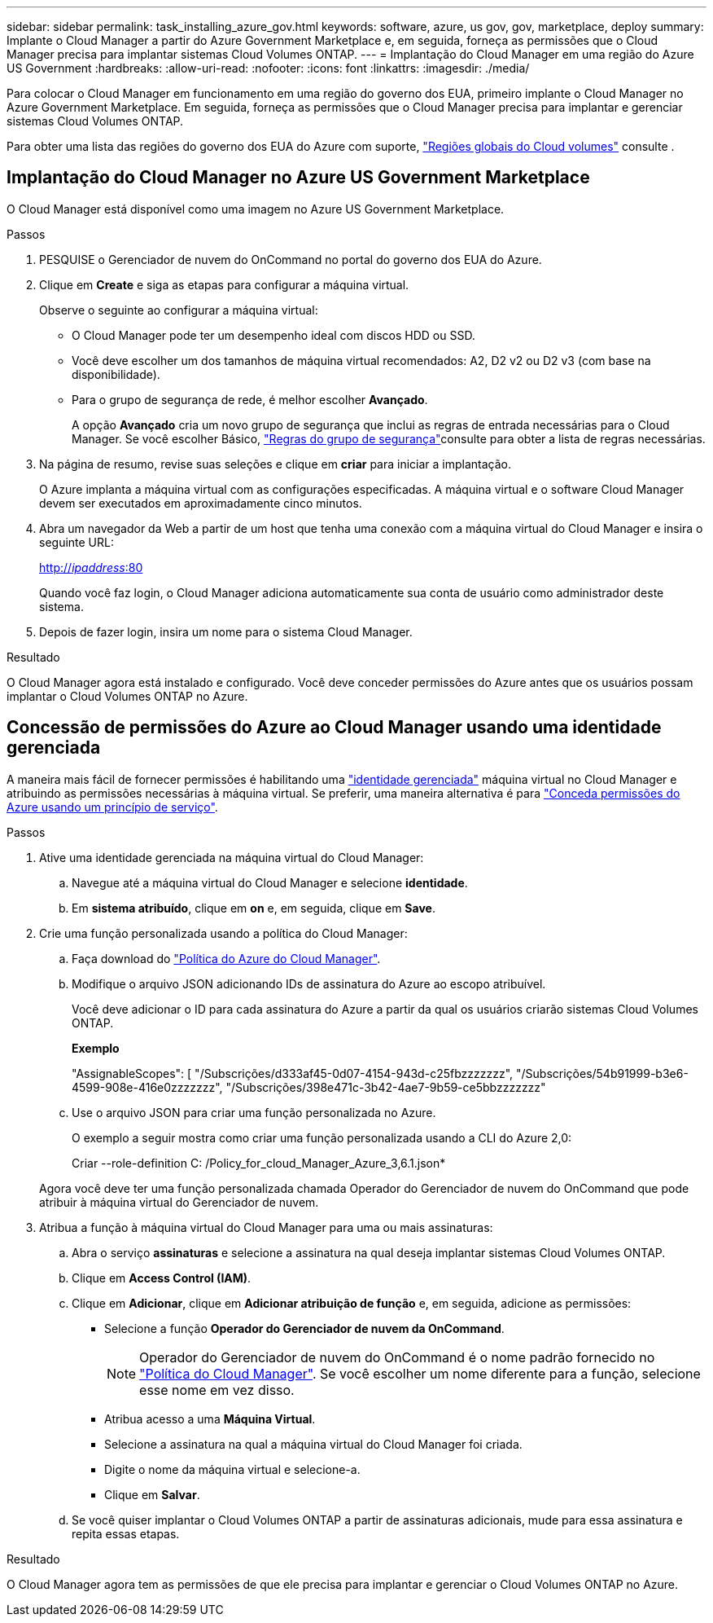 ---
sidebar: sidebar 
permalink: task_installing_azure_gov.html 
keywords: software, azure, us gov, gov, marketplace, deploy 
summary: Implante o Cloud Manager a partir do Azure Government Marketplace e, em seguida, forneça as permissões que o Cloud Manager precisa para implantar sistemas Cloud Volumes ONTAP. 
---
= Implantação do Cloud Manager em uma região do Azure US Government
:hardbreaks:
:allow-uri-read: 
:nofooter: 
:icons: font
:linkattrs: 
:imagesdir: ./media/


[role="lead"]
Para colocar o Cloud Manager em funcionamento em uma região do governo dos EUA, primeiro implante o Cloud Manager no Azure Government Marketplace. Em seguida, forneça as permissões que o Cloud Manager precisa para implantar e gerenciar sistemas Cloud Volumes ONTAP.

Para obter uma lista das regiões do governo dos EUA do Azure com suporte, https://cloud.netapp.com/cloud-volumes-global-regions["Regiões globais do Cloud volumes"^] consulte .



== Implantação do Cloud Manager no Azure US Government Marketplace

O Cloud Manager está disponível como uma imagem no Azure US Government Marketplace.

.Passos
. PESQUISE o Gerenciador de nuvem do OnCommand no portal do governo dos EUA do Azure.
. Clique em *Create* e siga as etapas para configurar a máquina virtual.
+
Observe o seguinte ao configurar a máquina virtual:

+
** O Cloud Manager pode ter um desempenho ideal com discos HDD ou SSD.
** Você deve escolher um dos tamanhos de máquina virtual recomendados: A2, D2 v2 ou D2 v3 (com base na disponibilidade).
** Para o grupo de segurança de rede, é melhor escolher *Avançado*.
+
A opção *Avançado* cria um novo grupo de segurança que inclui as regras de entrada necessárias para o Cloud Manager. Se você escolher Básico, link:reference_security_groups_azure.html["Regras do grupo de segurança"]consulte para obter a lista de regras necessárias.



. Na página de resumo, revise suas seleções e clique em *criar* para iniciar a implantação.
+
O Azure implanta a máquina virtual com as configurações especificadas. A máquina virtual e o software Cloud Manager devem ser executados em aproximadamente cinco minutos.

. Abra um navegador da Web a partir de um host que tenha uma conexão com a máquina virtual do Cloud Manager e insira o seguinte URL:
+
http://_ipaddress_:80[]

+
Quando você faz login, o Cloud Manager adiciona automaticamente sua conta de usuário como administrador deste sistema.

. Depois de fazer login, insira um nome para o sistema Cloud Manager.


.Resultado
O Cloud Manager agora está instalado e configurado. Você deve conceder permissões do Azure antes que os usuários possam implantar o Cloud Volumes ONTAP no Azure.



== Concessão de permissões do Azure ao Cloud Manager usando uma identidade gerenciada

A maneira mais fácil de fornecer permissões é habilitando uma https://docs.microsoft.com/en-us/azure/active-directory/managed-identities-azure-resources/overview["identidade gerenciada"^] máquina virtual no Cloud Manager e atribuindo as permissões necessárias à máquina virtual. Se preferir, uma maneira alternativa é para link:task_adding_cloud_accounts.html#granting-azure-permissions-using-a-service-principal["Conceda permissões do Azure usando um princípio de serviço"].

.Passos
. Ative uma identidade gerenciada na máquina virtual do Cloud Manager:
+
.. Navegue até a máquina virtual do Cloud Manager e selecione *identidade*.
.. Em *sistema atribuído*, clique em *on* e, em seguida, clique em *Save*.


. Crie uma função personalizada usando a política do Cloud Manager:
+
.. Faça download do https://mysupport.netapp.com/cloudontap/iampolicies["Política do Azure do Cloud Manager"^].
.. Modifique o arquivo JSON adicionando IDs de assinatura do Azure ao escopo atribuível.
+
Você deve adicionar o ID para cada assinatura do Azure a partir da qual os usuários criarão sistemas Cloud Volumes ONTAP.

+
*Exemplo*

+
"AssignableScopes": [ "/Subscrições/d333af45-0d07-4154-943d-c25fbzzzzzzz", "/Subscrições/54b91999-b3e6-4599-908e-416e0zzzzzzz", "/Subscrições/398e471c-3b42-4ae7-9b59-ce5bbzzzzzzz"

.. Use o arquivo JSON para criar uma função personalizada no Azure.
+
O exemplo a seguir mostra como criar uma função personalizada usando a CLI do Azure 2,0:

+
Criar --role-definition C: /Policy_for_cloud_Manager_Azure_3,6.1.json*

+
Agora você deve ter uma função personalizada chamada Operador do Gerenciador de nuvem do OnCommand que pode atribuir à máquina virtual do Gerenciador de nuvem.



. Atribua a função à máquina virtual do Cloud Manager para uma ou mais assinaturas:
+
.. Abra o serviço *assinaturas* e selecione a assinatura na qual deseja implantar sistemas Cloud Volumes ONTAP.
.. Clique em *Access Control (IAM)*.
.. Clique em *Adicionar*, clique em *Adicionar atribuição de função* e, em seguida, adicione as permissões:
+
*** Selecione a função *Operador do Gerenciador de nuvem da OnCommand*.
+

NOTE: Operador do Gerenciador de nuvem do OnCommand é o nome padrão fornecido no https://mysupport.netapp.com/info/web/ECMP11022837.html["Política do Cloud Manager"]. Se você escolher um nome diferente para a função, selecione esse nome em vez disso.

*** Atribua acesso a uma *Máquina Virtual*.
*** Selecione a assinatura na qual a máquina virtual do Cloud Manager foi criada.
*** Digite o nome da máquina virtual e selecione-a.
*** Clique em *Salvar*.


.. Se você quiser implantar o Cloud Volumes ONTAP a partir de assinaturas adicionais, mude para essa assinatura e repita essas etapas.




.Resultado
O Cloud Manager agora tem as permissões de que ele precisa para implantar e gerenciar o Cloud Volumes ONTAP no Azure.
